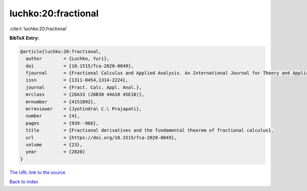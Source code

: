 luchko:20:fractional
====================

:cite:t:`luchko:20:fractional`

**BibTeX Entry:**

.. code-block:: bibtex

   @article{luchko:20:fractional,
     author        = {Luchko, Yuri},
     doi           = {10.1515/fca-2020-0049},
     fjournal      = {Fractional Calculus and Applied Analysis. An International Journal for Theory and Applications},
     issn          = {1311-0454,1314-2224},
     journal       = {Fract. Calc. Appl. Anal.},
     mrclass       = {26A33 (26B30 44A10 45E10)},
     mrnumber      = {4151092},
     mrreviewer    = {Jyotindra\ C.\ Prajapati},
     number        = {4},
     pages         = {939--966},
     title         = {Fractional derivatives and the fundamental theorem of fractional calculus},
     url           = {https://doi.org/10.1515/fca-2020-0049},
     volume        = {23},
     year          = {2020}
   }

`The URL link to the source <https://doi.org/10.1515/fca-2020-0049>`__


`Back to index <../By-Cite-Keys.html>`__
